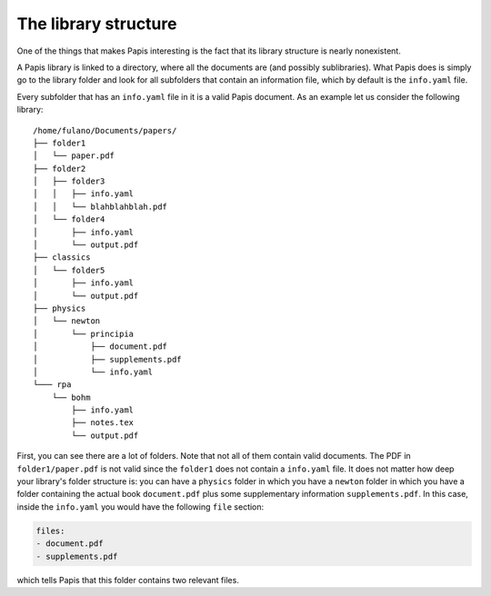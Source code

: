 The library structure
=====================

One of the things that makes Papis interesting is the fact that its library
structure is nearly nonexistent.

A Papis library is linked to a directory, where all the documents are (and
possibly sublibraries). What Papis does is simply go to the library folder
and look for all subfolders that contain an information file, which by default
is the ``info.yaml`` file.

Every subfolder that has an ``info.yaml`` file in it is a valid Papis document.
As an example let us consider the following library:

::

  /home/fulano/Documents/papers/
  ├── folder1
  │   └── paper.pdf
  ├── folder2
  │   ├── folder3
  │   │   ├── info.yaml
  │   │   └── blahblahblah.pdf
  │   └── folder4
  │       ├── info.yaml
  │       └── output.pdf
  ├── classics
  │   └── folder5
  │       ├── info.yaml
  │       └── output.pdf
  ├── physics
  │   └── newton
  │       └── principia
  │           ├── document.pdf
  │           ├── supplements.pdf
  │           └── info.yaml
  └─── rpa
      └── bohm
          ├── info.yaml
          ├── notes.tex
          └── output.pdf

First, you can see there are a lot of folders. Note that not all of them contain
valid documents. The PDF in ``folder1/paper.pdf`` is not valid since the
``folder1`` does not contain a ``info.yaml`` file. It does not matter how deep
your library's folder structure is: you can have a ``physics`` folder in which
you have a ``newton`` folder in which you have a folder containing the actual
book ``document.pdf`` plus some supplementary information ``supplements.pdf``.
In this case, inside the ``info.yaml`` you would have the following ``file``
section:

.. code:: yaml

  files:
  - document.pdf
  - supplements.pdf

which tells Papis that this folder contains two relevant files.
